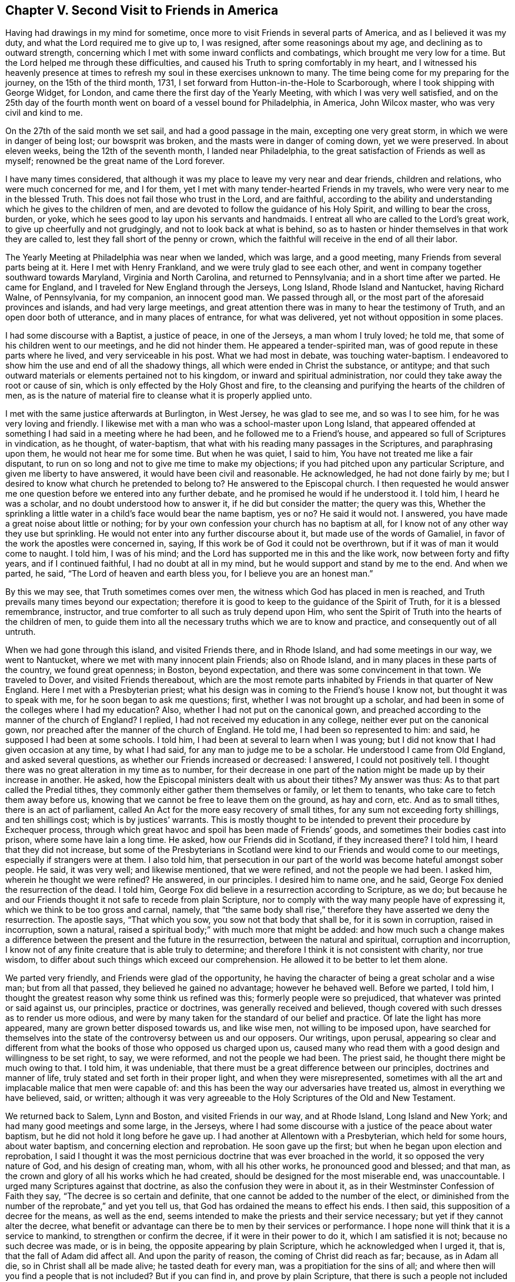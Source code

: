 == Chapter V. Second Visit to Friends in America

Having had drawings in my mind for sometime,
once more to visit Friends in several parts of America, and as I believed it was my duty,
and what the Lord required me to give up to, I was resigned,
after some reasonings about my age, and declining as to outward strength,
concerning which I met with some inward conflicts and combatings,
which brought me very low for a time.
But the Lord helped me through these difficulties,
and caused his Truth to spring comfortably in my heart,
and I witnessed his heavenly presence at times to
refresh my soul in these exercises unknown to many.
The time being come for my preparing for the journey, on the 15th of the third month,
1731, I set forward from Hutton-in-the-Hole to Scarborough,
where I took shipping with George Widget, for London,
and came there the first day of the Yearly Meeting, with which I was very well satisfied,
and on the 25th day of the fourth month went on board of a vessel bound for Philadelphia,
in America, John Wilcox master, who was very civil and kind to me.

On the 27th of the said month we set sail, and had a good passage in the main,
excepting one very great storm, in which we were in danger of being lost;
our bowsprit was broken, and the masts were in danger of coming down,
yet we were preserved.
In about eleven weeks, being the 12th of the seventh month, I landed near Philadelphia,
to the great satisfaction of Friends as well as myself;
renowned be the great name of the Lord forever.

I have many times considered,
that although it was my place to leave my very near and dear friends,
children and relations, who were much concerned for me, and I for them,
yet I met with many tender-hearted Friends in my travels,
who were very near to me in the blessed Truth.
This does not fail those who trust in the Lord, and are faithful,
according to the ability and understanding which he gives to the children of men,
and are devoted to follow the guidance of his Holy Spirit, and willing to bear the cross,
burden, or yoke, which he sees good to lay upon his servants and handmaids.
I entreat all who are called to the Lord`'s great work,
to give up cheerfully and not grudgingly, and not to look back at what is behind,
so as to hasten or hinder themselves in that work they are called to,
lest they fall short of the penny or crown,
which the faithful will receive in the end of all their labor.

The Yearly Meeting at Philadelphia was near when we landed, which was large,
and a good meeting, many Friends from several parts being at it.
Here I met with Henry Frankland, and we were truly glad to see each other,
and went in company together southward towards Maryland, Virginia and North Carolina,
and returned to Pennsylvania; and in a short time after we parted.
He came for England, and I traveled for New England through the Jerseys, Long Island,
Rhode Island and Nantucket, having Richard Walne, of Pennsylvania, for my companion,
an innocent good man.
We passed through all, or the most part of the aforesaid provinces and islands,
and had very large meetings,
and great attention there was in many to hear the testimony of Truth,
and an open door both of utterance, and in many places of entrance,
for what was delivered, yet not without opposition in some places.

I had some discourse with a Baptist, a justice of peace, in one of the Jerseys,
a man whom I truly loved; he told me, that some of his children went to our meetings,
and he did not hinder them.
He appeared a tender-spirited man, was of good repute in these parts where he lived,
and very serviceable in his post.
What we had most in debate, was touching water-baptism.
I endeavored to show him the use and end of all the shadowy things,
all which were ended in Christ the substance, or antitype;
and that such outward materials or elements pertained not to his kingdom,
or inward and spiritual administration,
nor could they take away the root or cause of sin,
which is only effected by the Holy Ghost and fire,
to the cleansing and purifying the hearts of the children of men,
as is the nature of material fire to cleanse what it is properly applied unto.

I met with the same justice afterwards at Burlington, in West Jersey,
he was glad to see me, and so was I to see him, for he was very loving and friendly.
I likewise met with a man who was a school-master upon Long Island,
that appeared offended at something I had said in a meeting where he had been,
and he followed me to a Friend`'s house,
and appeared so full of Scriptures in vindication, as he thought, of water-baptism,
that what with his reading many passages in the Scriptures, and paraphrasing upon them,
he would not hear me for some time.
But when he was quiet, I said to him, You have not treated me like a fair disputant,
to run on so long and not to give me time to make my objections;
if you had pitched upon any particular Scripture, and given me liberty to have answered,
it would have been civil and reasonable.
He acknowledged, he had not done fairly by me;
but I desired to know what church he pretended to belong to?
He answered to the Episcopal church.
I then requested he would answer me one question
before we entered into any further debate,
and he promised he would if he understood it.
I told him, I heard he was a scholar, and no doubt understood how to answer it,
if he did but consider the matter; the query was this,
Whether the sprinkling a little water in a child`'s face would bear the name baptism,
yes or no?
He said it would not.
I answered, you have made a great noise about little or nothing;
for by your own confession your church has no baptism at all,
for I know not of any other way they use but sprinkling.
He would not enter into any further discourse about it,
but made use of the words of Gamaliel,
in favor of the work the apostles were concerned in, saying,
If this work be of God it could not be overthrown,
but if it was of man it would come to naught.
I told him, I was of his mind; and the Lord has supported me in this and the like work,
now between forty and fifty years, and if I continued faithful,
I had no doubt at all in my mind, but he would support and stand by me to the end.
And when we parted, he said, "`The Lord of heaven and earth bless you,
for I believe you are an honest man.`"

By this we may see, that Truth sometimes comes over men,
the witness which God has placed in men is reached,
and Truth prevails many times beyond our expectation;
therefore it is good to keep to the guidance of the Spirit of Truth,
for it is a blessed remembrance, instructor,
and true comforter to all such as truly depend upon Him,
who sent the Spirit of Truth into the hearts of the children of men,
to guide them into all the necessary truths which we are to know and practice,
and consequently out of all untruth.

When we had gone through this island, and visited Friends there, and in Rhode Island,
and had some meetings in our way, we went to Nantucket,
where we met with many innocent plain Friends; also on Rhode Island,
and in many places in these parts of the country, we found great openness; in Boston,
beyond expectation, and there was some convincement in that town.
We traveled to Dover, and visited Friends thereabout,
which are the most remote parts inhabited by Friends in that quarter of New England.
Here I met with a Presbyterian priest;
what his design was in coming to the Friend`'s house I know not,
but thought it was to speak with me, for he soon began to ask me questions; first,
whether I was not brought up a scholar,
and had been in some of the colleges where I had my education?
Also, whether I had not put on the canonical gown,
and preached according to the manner of the church of England?
I replied, I had not received my education in any college,
neither ever put on the canonical gown,
nor preached after the manner of the church of England.
He told me, I had been so represented to him: and said,
he supposed I had been at some schools.
I told him, I had been at several to learn when I was young;
but I did not know that I had given occasion at any time, by what I had said,
for any man to judge me to be a scholar.
He understood I came from Old England, and asked several questions,
as whether our Friends increased or decreased: I answered, I could not positively tell.
I thought there was no great alteration in my time as to number,
for their decrease in one part of the nation
might be made up by their increase in another.
He asked, how the Episcopal ministers dealt with us about their tithes?
My answer was thus: As to that part called the Predial tithes,
they commonly either gather them themselves or family, or let them to tenants,
who take care to fetch them away before us,
knowing that we cannot be free to leave them on the ground, as hay and corn, etc.
And as to small tithes, there is an act of parliament,
called An Act for the more easy recovery of small tithes,
for any sum not exceeding forty shillings, and ten shillings cost;
which is by justices`' warrants.
This is mostly thought to be intended to prevent their procedure by Exchequer process,
through which great havoc and spoil has been made of Friends`' goods,
and sometimes their bodies cast into prison, where some have lain a long time.
He asked, how our Friends did in Scotland, if they increased there?
I told him, I heard that they did not increase,
but some of the Presbyterians in Scotland were kind to
our Friends and would come to our meetings,
especially if strangers were at them.
I also told him,
that persecution in our part of the world was become hateful amongst sober people.
He said, it was very well; and likewise mentioned, that we were refined,
and not the people we had been.
I asked him, wherein he thought we were refined?
He answered, in our principles.
I desired him to name one, and he said, George Fox denied the resurrection of the dead.
I told him, George Fox did believe in a resurrection according to Scripture, as we do;
but because he and our Friends thought it not safe to recede from plain Scripture,
nor to comply with the way many people have of expressing it,
which we think to be too gross and carnal, namely,
that "`the same body shall rise,`" therefore they have asserted we deny the resurrection.
The apostle says, "`That which you sow, you sow not that body that shall be,
for it is sown in corruption, raised in incorruption, sown a natural,
raised a spiritual body;`" with much more that might be added:
and how much such a change makes a difference between
the present and the future in the resurrection,
between the natural and spiritual, corruption and incorruption,
I know not of any finite creature that is able truly to determine;
and therefore I think it is not consistent with charity, nor true wisdom,
to differ about such things which exceed our comprehension.
He allowed it to be better to let them alone.

We parted very friendly, and Friends were glad of the opportunity,
he having the character of being a great scholar and a wise man;
but from all that passed, they believed he gained no advantage; however he behaved well.
Before we parted, I told him,
I thought the greatest reason why some think us refined was this;
formerly people were so prejudiced, that whatever was printed or said against us,
our principles, practice or doctrines, was generally received and believed,
though covered with such dresses as to render us more odious,
and were by many taken for the standard of our belief and practice.
Of late the light has more appeared, many are grown better disposed towards us,
and like wise men, not willing to be imposed upon,
have searched for themselves into the state of
the controversy between us and our opposers.
Our writings, upon perusal,
appearing so clear and different from what the
books of those who opposed us charged upon us,
caused many who read them with a good design and willingness to be set right, to say,
we were reformed, and not the people we had been.
The priest said, he thought there might be much owing to that.
I told him, it was undeniable,
that there must be a great difference between our principles,
doctrines and manner of life, truly stated and set forth in their proper light,
and when they were misrepresented,
sometimes with all the art and implacable malice that men were capable of:
and this has been the way our adversaries have treated us,
almost in everything we have believed, said, or written;
although it was very agreeable to the Holy Scriptures of the Old and New Testament.

We returned back to Salem, Lynn and Boston, and visited Friends in our way,
and at Rhode Island, Long Island and New York; and had many good meetings and some large,
in the Jerseys,
where I had some discourse with a justice of the peace about water baptism,
but he did not hold it long before he gave up.
I had another at Allentown with a Presbyterian, which held for some hours,
about water baptism, and concerning election and reprobation.
He soon gave up the first; but when he began upon election and reprobation,
I said I thought it was the most pernicious doctrine that was ever broached in the world,
it so opposed the very nature of God, and his design of creating man, whom,
with all his other works, he pronounced good and blessed; and that man,
as the crown and glory of all his works which he had created,
should be designed for the most miserable end, was unaccountable.
I urged many Scriptures against that doctrine,
as also the confusion they were in about it,
as in their Westminster Confession of Faith they say,
"`The decree is so certain and definite,
that one cannot be added to the number of the elect,
or diminished from the number of the reprobate,`" and yet you tell us,
that God has ordained the means to effect his ends.
I then said, this supposition of a decree for the means, as well as the end,
seems intended to make the priests and their service necessary;
but yet if they cannot alter the decree,
what benefit or advantage can there be to men by their services or performance.
I hope none will think that it is a service to mankind,
to strengthen or confirm the decree, if it were in their power to do it,
which I am satisfied it is not; because no such decree was made, or is in being,
the opposite appearing by plain Scripture, which he acknowledged when I urged it,
that is, that the fall of Adam did affect all.
And upon the parity of reason, the coming of Christ did reach as far; because,
as in Adam all die, so in Christ shall all be made alive; he tasted death for every man,
was a propitiation for the sins of all;
and where then will you find a people that is not included?
But if you can find in, and prove by plain Scripture,
that there is such a people not included in these general assertions,
that Christ came to save, show me who they are.
These and much more I urged against that doctrine,
and he with many others appeared much satisfied, and we parted friendly.
He came next day several miles to a meeting which I had appointed.
The man was counted a wise and sober man, and was under some convincement,
and behaved well.

From there we went to Pennsylvania, and had many good meetings in that province,
and being clear and willing to return,
I took leave of Friends in a loving and tender frame of spirit,
and embarked on board a ship, whereof Samuel Flower was master,
the 1st of the third month, 1733, at Philadelphia,
and arrived at Bristol the 18th of the fourth month following,
and was glad we got safe to England, having been seven weeks in our passage.
I got home on the 6th of the sixth month, and was truly thankful to the Lord,
who had preserved me in these long travels and labor of love, through many difficulties;
but the Lord`'s power is sufficient to bear up and carry through all;
renowned be his worthy name over all, now and forever.
Amen.

A remarkable deliverance which happened to me, being omitted in its proper place,
I think fit to insert here, which was as follows:

In the year 1718, and the twelfth month,
when John Dodgson was visiting Friends in our parts, he lodged with me,
and I went with him and his brother-in-law, Peter Buck, to be their guide to Whitby.
I stayed their first-day`'s meeting, and second-day`'s Preparative Meeting;
and on the third-day went on with Friends towards Scarborough,
to have the better road home,
there having fallen a great deal of snow while we were at Whitby,
so that it was looked upon impracticable for me to return the same way home that I came,
it being a moorish bad way.
On our way back, within a mile or little more from Scarborough, we came to a brook,
which by reason of the excessive rain and snow was higher than ever I had seen it,
so that when we came to ride through it, Henry Levins, our guide, first ventured in,
being mounted upon a very strong large horse, and got over with some difficulty,
and I followed him.
But when I came about the middle of the fording place, it took my mare off her feet,
and something being in the way, it turned her upon her broadside,
so that I was dismounted and carried away by the rapidity of the stream.
There being a footbridge a little below, about knee-deep under water,
and no rail either to be a guide or to lay a hand on,
and the water reduced to a narrow compass, hurried me violently along,
and drove me with my breast against the bridge with such force,
that it very nearly knocked the breath out of me.
Before I touched the bridge I happened to hold up my hand,
and John Dodgson seeing the danger I was in, jumped off his horse, and ran at a venture,
seeing the water ripple, to hit the bridge, and just caught hold of my fingers,
and held my head above water, until Henry Levins, who had got over,
came to his assistance.

By the weight of the water in my boot-tops, they being large,
and a nail in the timber under the bridge, catching hold of my great coat,
which held me fast, it was impossible for one man to free me,
and not without some difficulty for them both to get me out,
the nail holding so fast that it tore out a great piece of my coat, lining and all.
Upon Henry`'s dismounting, his horse ran away to Scarborough,
and mine swam back to the company, and when they had got me out,
Henry ran on foot to get his horse,
and found him at the stable door where he used to stand,
and in the mean time John Dodgson kept me in motion by dragging me along,
having very little and sometimes no hopes of my recovery.
When the horse returned, they got me back to Scarborough, but I was not sensible how,
and they had me to Dorothy Jaques`' house.
When there, they could perceive my lips move, but could not hear what I said,
until one laid an ear close to my mouth, and so understood that I said,
if they gave me anything that was strong, it would carry me off;
which made them very cautious: however, they stripped me, changed my shirt,
put me into a warm bed, and applied warm flannel to my feet for three hours together,
which I knew nothing of, being then altogether senseless.

Isaac Skelton, who had been my companion in the service of the Truth,
through several counties, hearing of this accident,
came immediately and got into bed with me, and kept me close in his bosom,
which many thought was a great means to preserve my life.
John Dodgson, though he intended for the Monthly Meeting,
expressed so great a concern for me, that he said,
he would either see me in a way of recovery or die, before he left me.
It pleased the Lord, of his infinite mercy, so wonderfully to raise me up again,
as to enable me to be at the meeting next day, and also to bear some testimony,
which was very acceptable and comfortable to Friends,
as it was also beyond their expectation to see me there;
but yet I was much troubled with pain,
the fleshy part of my shoulder being rent by the violent hauling me out of the water.

In gratitude,
my soul can do no less than praise and magnify the Lord for this great deliverance,
and all his other mercies, who alone is worthy.
And I cannot but take notice of Friends`' kindness and good will to me,
in doing whatsoever they could for me, but more especially my worthy friend John Dodgson,
who hazarded his life to save mine.
